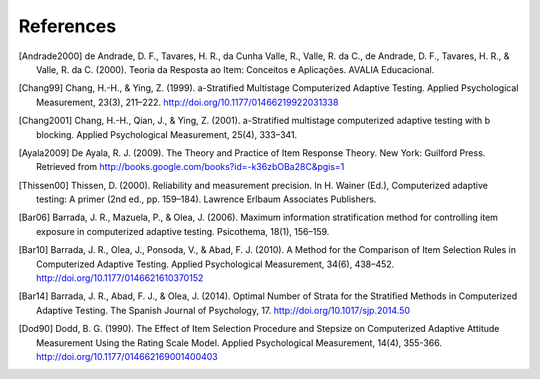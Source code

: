 References
==========

.. [Andrade2000] de Andrade, D. F., Tavares, H. R., da Cunha Valle, R., Valle,
   R. da C., de Andrade, D. F., Tavares, H. R., & Valle, R. da C. (2000). Teoria da
   Resposta ao Item: Conceitos e Aplicações. AVALIA Educacional.

.. [Chang99] Chang, H.-H., & Ying, Z. (1999). a-Stratified Multistage
   Computerized Adaptive Testing. Applied Psychological Measurement, 23(3),
   211–222. http://doi.org/10.1177/01466219922031338

.. [Chang2001] Chang, H.-H., Qian, J., & Ying, Z. (2001). a-Stratified
   multistage computerized adaptive testing with b blocking. Applied Psychological
   Measurement, 25(4), 333–341.

.. [Ayala2009] De Ayala, R. J. (2009). The Theory and Practice of Item
   Response Theory. New York: Guilford Press. Retrieved from
   http://books.google.com/books?id=-k36zbOBa28C&pgis=1

.. [Thissen00] Thissen, D. (2000). Reliability and measurement precision. In H.
   Wainer (Ed.), Computerized adaptive testing: A primer (2nd ed., pp. 159–184).
   Lawrence Erlbaum Associates Publishers.

.. [Bar06] Barrada, J. R., Mazuela, P., & Olea, J. (2006). Maximum information
   stratification method for controlling item exposure in computerized adaptive
   testing. Psicothema, 18(1), 156–159.

.. [Bar10] Barrada, J. R., Olea, J., Ponsoda, V., & Abad, F. J. (2010). A Method
   for the Comparison of Item Selection Rules in Computerized Adaptive Testing.
   Applied Psychological Measurement, 34(6), 438–452.
   http://doi.org/10.1177/0146621610370152

.. [Bar14] Barrada, J. R., Abad, F. J., & Olea, J. (2014). Optimal Number of
   Strata for the Stratified Methods in Computerized Adaptive Testing. The Spanish
   Journal of Psychology, 17. http://doi.org/10.1017/sjp.2014.50

.. [Dod90] Dodd, B. G. (1990). The Effect of Item Selection Procedure and
  Stepsize on Computerized Adaptive Attitude Measurement Using the Rating
  Scale Model. Applied Psychological Measurement, 14(4), 355-366.
  http://doi.org/10.1177/014662169001400403
